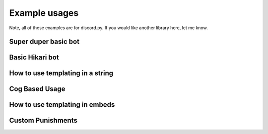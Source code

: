 Example usages
==============

Note, all of these examples are for discord.py.
If you would like another library here, let me know.

Super duper basic bot
---------------------

.. code-block:: python
    :linenos:

    import discord
    from discord.ext import commands

    from antispam import AntiSpamHandler

    bot = commands.Bot(command_prefix="!", intents=discord.Intents.all())
    bot.handler = AntiSpamHandler(bot)


    @bot.event
    async def on_ready():
        # On ready, print some details to standard out
        print(f"-----\nLogged in as: {bot.user.name} : {bot.user.id}\n-----")


    @bot.event
    async def on_message(message):
        await bot.handler.propagate(message)
        await bot.process_commands(message)


    if __name__ == "__main__":
        bot.run("Bot Token Here")


Basic Hikari bot
----------------

.. code-block:: python
    :linenos:

    import hikari
    from antispam import AntiSpamHandler
    from antispam.enums import Library

    bot = hikari.GatewayBot(
        token="..."
    )
    handler = AntiSpamHandler(bot, library=Library.HIKARI)

    @bot.listen()
    async def ping(event: hikari.GuildMessageCreateEvent) -> None:
        if event.is_bot or not event.content:
            return

        await handler.propagate(event.message)

    bot.run()


How to use templating in a string
---------------------------------

.. code-block:: python
    :linenos:

    from discord.ext import commands

    from antispam import AntiSpamHandler, Options

    bot = commands.Bot(command_prefix="!")
    bot.handler = AntiSpamHandler(bot, options=Options(ban_message="$MENTIONUSER you are hereby banned from $GUILDNAME for spam!"))

    @bot.event
    async def on_ready():
        print(f"-----\nLogged in as: {bot.user.name} : {bot.user.id}\n-----")

    @bot.event
    async def on_message(message):
        await bot.handler.propagate(message)
        await bot.process_commands(message)

    if __name__ == "__main__":
        bot.run("Bot Token")

Cog Based Usage
---------------

.. code-block:: python
    :linenos:

    from discord.ext import commands
    from antispam import AntiSpamHandler

    class AntiSpamCog(commands.Cog):
        def __init__(self, bot):
            self.bot = bot
            self.bot.handler = AntiSpamHandler(self.bot)

        @commands.Cog.listener()
        async def on_ready(self):
            print("AntiSpamCog is ready!\n-----\n")

        @commands.Cog.listener()
        async def on_message(self, message):
            await self.bot.handler.propagate(message)

    def setup(bot):
        bot.add_cog(AntiSpamCog(bot))


How to use templating in embeds
-------------------------------

.. code-block:: python
    :linenos:


    from discord.ext import commands

    from antispam import AntiSpamHandler, Options

    bot = commands.Bot(command_prefix="!")

    warn_embed_dict = {
        "title": "**Dear $USERNAME**",
        "description": "You are being warned for spam, please stop!",
        "timestamp": True,
        "color": 0xFF0000,
        "footer": {"text": "$BOTNAME", "icon_url": "$BOTAVATAR"},
        "author": {"name": "$GUILDNAME", "icon_url": "$GUILDICON"},
        "fields": [
            {"name": "Current warns:", "value": "$WARNCOUNT", "inline": False},
            {"name": "Current kicks:", "value": "$KICKCOUNT", "inline": False},
        ],
    }
    bot.handler = AntiSpamHandler(bot, options=Options(guild_warn_message=warn_embed_dict))

    @bot.event
    async def on_ready():
        print(f"-----\nLogged in as: {bot.user.name} : {bot.user.id}\n-----")

    @bot.event
    async def on_message(message):
        await bot.handler.propagate(message)
        await bot.process_commands(message)

    if __name__ == "__main__":
        bot.run("Bot Token")


Custom Punishments
------------------

.. code-block:: python
    :linenos:

    from discord.ext import commands

    from antispam import AntiSpamHandler, Options
    from antispam.plugins import AntiSpamTracker

    bot = commands.Bot(command_prefix="!")
    bot.handler = AntiSpamHandler(bot, options=Options(no_punish=True))
    bot.tracker = AntiSpamTracker(bot.handler, 3) # 3 Being how many 'punishment requests' before is_spamming returns True
    bot.handler.register_plugin(bot.tracker)


    @bot.event
    async def on_ready():
        # On ready, print some details to standard out
        print(f"-----\nLogged in as: {bot.user.name} : {bot.user.id}\n-----")


    @bot.event
    async def on_message(message):
        await bot.handler.propagate(message)

        if bot.tracker.is_spamming(message):
            # Insert code to mute the user

            # Insert code to tell admins

            # ETC
            bot.tracker.remove_punishments(message)

        await bot.process_commands(message)

    if __name__ == "__main__":
        bot.run("Bot Token")
